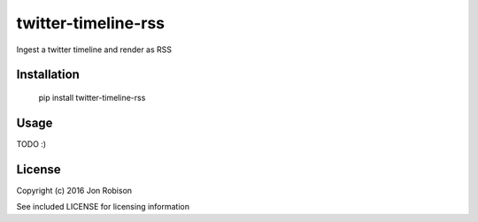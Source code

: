 ====================
twitter-timeline-rss
====================

Ingest a twitter timeline and render as RSS

Installation
============

    pip install twitter-timeline-rss

Usage
=====

TODO :)

License
=======

Copyright (c) 2016 Jon Robison

See included LICENSE for licensing information
